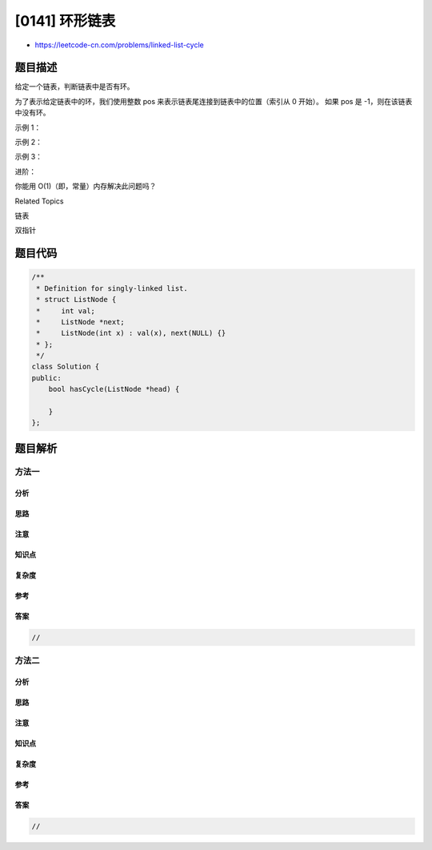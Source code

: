 [0141] 环形链表
===============

-  https://leetcode-cn.com/problems/linked-list-cycle

题目描述
--------

.. raw:: html

   <p>

给定一个链表，判断链表中是否有环。

.. raw:: html

   </p>

.. raw:: html

   <p>

为了表示给定链表中的环，我们使用整数 pos
来表示链表尾连接到链表中的位置（索引从 0 开始）。 如果 pos 是
-1，则在该链表中没有环。

.. raw:: html

   </p>

.. raw:: html

   <p>

 

.. raw:: html

   </p>

.. raw:: html

   <p>

示例 1：

.. raw:: html

   </p>

.. raw:: html

   <pre><strong>输入：</strong>head = [3,2,0,-4], pos = 1
   <strong>输出：</strong>true
   <strong>解释：</strong>链表中有一个环，其尾部连接到第二个节点。
   </pre>

.. raw:: html

   <p>

.. raw:: html

   </p>

.. raw:: html

   <p>

示例 2：

.. raw:: html

   </p>

.. raw:: html

   <pre><strong>输入：</strong>head = [1,2], pos = 0
   <strong>输出：</strong>true
   <strong>解释：</strong>链表中有一个环，其尾部连接到第一个节点。
   </pre>

.. raw:: html

   <p>

.. raw:: html

   </p>

.. raw:: html

   <p>

示例 3：

.. raw:: html

   </p>

.. raw:: html

   <pre><strong>输入：</strong>head = [1], pos = -1
   <strong>输出：</strong>false
   <strong>解释：</strong>链表中没有环。
   </pre>

.. raw:: html

   <p>

.. raw:: html

   </p>

.. raw:: html

   <p>

 

.. raw:: html

   </p>

.. raw:: html

   <p>

进阶：

.. raw:: html

   </p>

.. raw:: html

   <p>

你能用 O(1)（即，常量）内存解决此问题吗？

.. raw:: html

   </p>

.. raw:: html

   <div>

.. raw:: html

   <div>

Related Topics

.. raw:: html

   </div>

.. raw:: html

   <div>

.. raw:: html

   <li>

链表

.. raw:: html

   </li>

.. raw:: html

   <li>

双指针

.. raw:: html

   </li>

.. raw:: html

   </div>

.. raw:: html

   </div>

题目代码
--------

.. code:: cpp

    /**
     * Definition for singly-linked list.
     * struct ListNode {
     *     int val;
     *     ListNode *next;
     *     ListNode(int x) : val(x), next(NULL) {}
     * };
     */
    class Solution {
    public:
        bool hasCycle(ListNode *head) {
            
        }
    };

题目解析
--------

方法一
~~~~~~

分析
^^^^

思路
^^^^

注意
^^^^

知识点
^^^^^^

复杂度
^^^^^^

参考
^^^^

答案
^^^^

.. code:: cpp

    //

方法二
~~~~~~

分析
^^^^

思路
^^^^

注意
^^^^

知识点
^^^^^^

复杂度
^^^^^^

参考
^^^^

答案
^^^^

.. code:: cpp

    //
